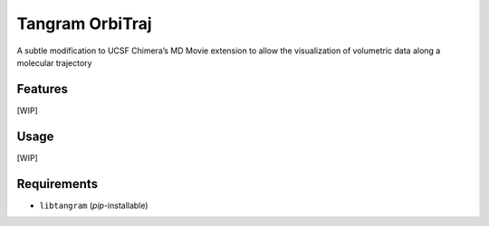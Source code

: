 ================
Tangram OrbiTraj
================

.. image:: https://img.shields.io/github/release/insilichem/tangram_orbitraj.svg
    :target: https://github.com/insilichem/tangram_orbitraj

.. image:: https://img.shields.io/github/issues/insilichem/tangram_orbitraj.svg
    :target: https://github.com/insilichem/tangram_orbitraj/issues

A subtle modification to UCSF Chimera’s MD Movie extension to allow the visualization of volumetric data along a molecular trajectory

Features
========

[WIP]

Usage
=====

[WIP]

Requirements
============

- ``libtangram`` (*pip*-installable)